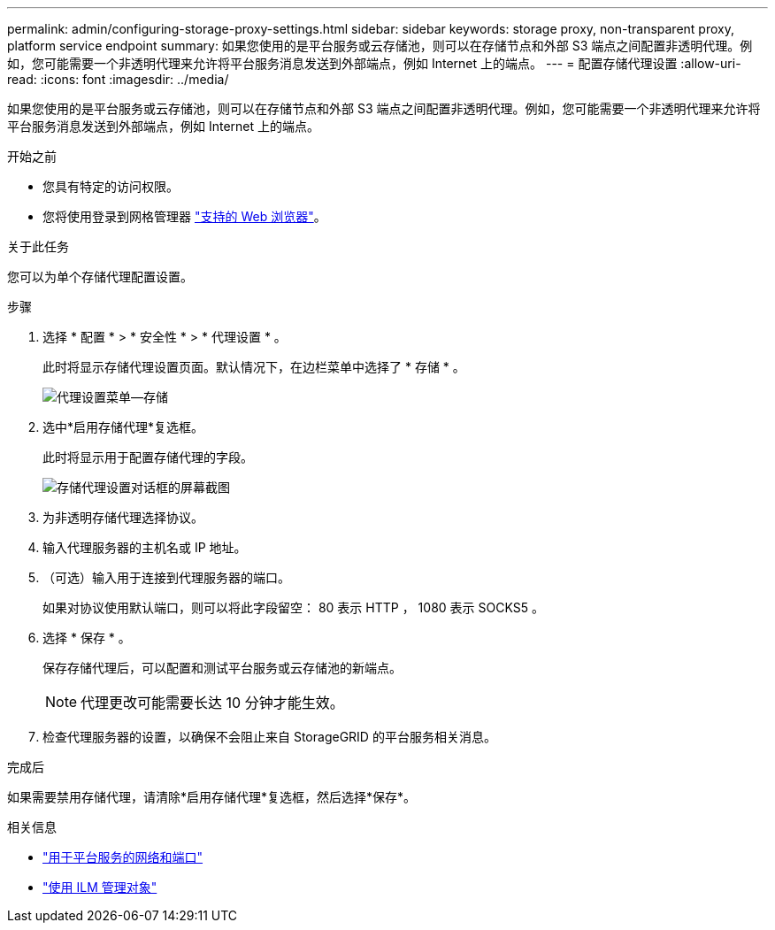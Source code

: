 ---
permalink: admin/configuring-storage-proxy-settings.html 
sidebar: sidebar 
keywords: storage proxy, non-transparent proxy, platform service endpoint 
summary: 如果您使用的是平台服务或云存储池，则可以在存储节点和外部 S3 端点之间配置非透明代理。例如，您可能需要一个非透明代理来允许将平台服务消息发送到外部端点，例如 Internet 上的端点。 
---
= 配置存储代理设置
:allow-uri-read: 
:icons: font
:imagesdir: ../media/


[role="lead"]
如果您使用的是平台服务或云存储池，则可以在存储节点和外部 S3 端点之间配置非透明代理。例如，您可能需要一个非透明代理来允许将平台服务消息发送到外部端点，例如 Internet 上的端点。

.开始之前
* 您具有特定的访问权限。
* 您将使用登录到网格管理器 link:../admin/web-browser-requirements.html["支持的 Web 浏览器"]。


.关于此任务
您可以为单个存储代理配置设置。

.步骤
. 选择 * 配置 * > * 安全性 * > * 代理设置 * 。
+
此时将显示存储代理设置页面。默认情况下，在边栏菜单中选择了 * 存储 * 。

+
image::../media/proxy_settings_menu_storage.png[代理设置菜单—存储]

. 选中*启用存储代理*复选框。
+
此时将显示用于配置存储代理的字段。

+
image::../media/proxy_settings_storage.png[存储代理设置对话框的屏幕截图]

. 为非透明存储代理选择协议。
. 输入代理服务器的主机名或 IP 地址。
. （可选）输入用于连接到代理服务器的端口。
+
如果对协议使用默认端口，则可以将此字段留空： 80 表示 HTTP ， 1080 表示 SOCKS5 。

. 选择 * 保存 * 。
+
保存存储代理后，可以配置和测试平台服务或云存储池的新端点。

+

NOTE: 代理更改可能需要长达 10 分钟才能生效。

. 检查代理服务器的设置，以确保不会阻止来自 StorageGRID 的平台服务相关消息。


.完成后
如果需要禁用存储代理，请清除*启用存储代理*复选框，然后选择*保存*。

.相关信息
* link:networking-and-ports-for-platform-services.html["用于平台服务的网络和端口"]
* link:../ilm/index.html["使用 ILM 管理对象"]

